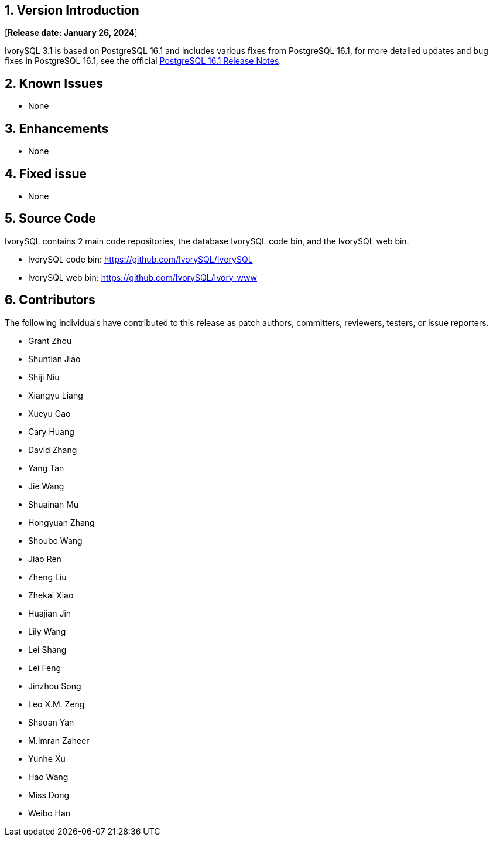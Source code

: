 
:sectnums:
:sectnumlevels: 5


== Version Introduction

[**Release date: January 26, 2024**]

IvorySQL 3.1 is based on PostgreSQL 16.1 and includes various fixes from PostgreSQL 16.1, for more detailed updates and bug fixes in PostgreSQL 16.1, see the official https://www.postgresql.org/docs/release/16/[PostgreSQL 16.1 Release Notes].


== Known Issues

* None

== Enhancements

* None

== Fixed issue

* None

== Source Code

IvorySQL contains 2 main code repositories, the database IvorySQL code bin, and the IvorySQL web bin.

* IvorySQL code bin: https://github.com/IvorySQL/IvorySQL[https://github.com/IvorySQL/IvorySQL]
* IvorySQL web bin: https://github.com/IvorySQL/Ivory-www[https://github.com/IvorySQL/Ivory-www]

== Contributors

The following individuals have contributed to this release as patch authors, committers, reviewers, testers, or issue reporters.

- Grant Zhou
- Shuntian Jiao
- Shiji Niu
- Xiangyu Liang
- Xueyu Gao
- Cary Huang
- David Zhang
- Yang Tan
- Jie Wang
- Shuainan Mu
- Hongyuan Zhang
- Shoubo Wang
- Jiao Ren
- Zheng Liu
- Zhekai Xiao
- Huajian Jin
- Lily Wang
- Lei Shang
- Lei Feng
- Jinzhou Song
- Leo X.M. Zeng
- Shaoan Yan
- M.Imran Zaheer
- Yunhe Xu
- Hao Wang
- Miss Dong
- Weibo Han
